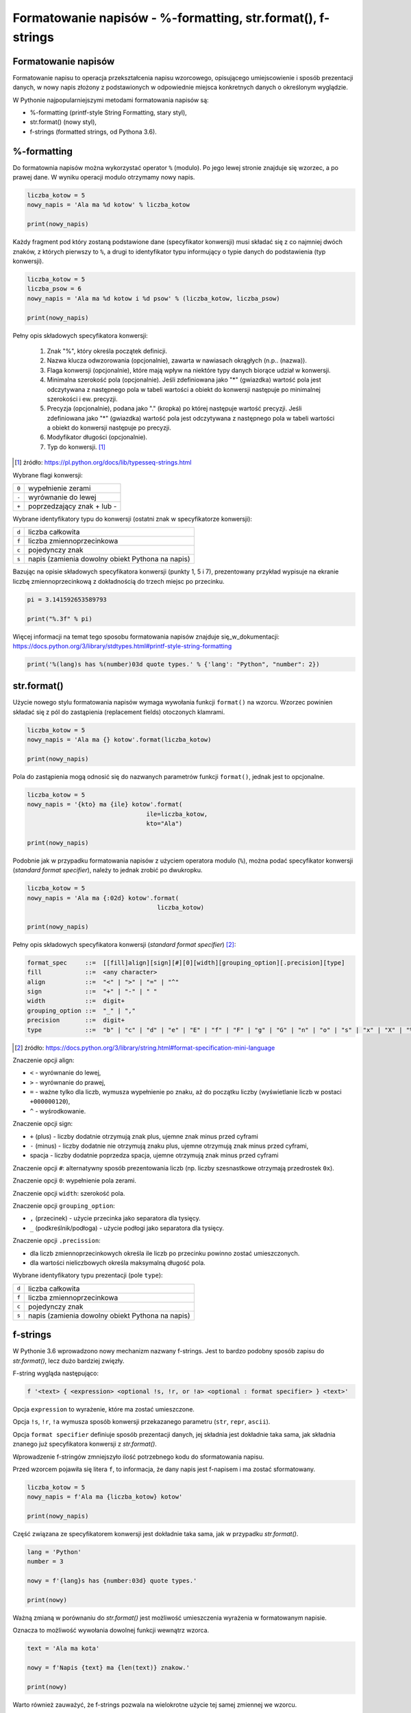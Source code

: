 Formatowanie napisów - %-formatting, str.format(), f-strings
============================================================

.. pdfobject:: /_static/files/artykuly/python/python-tutorial/Formatowanie-napisow.pdf


Formatowanie napisów
--------------------

Formatowanie napisu to operacja przekształcenia napisu wzorcowego, opisującego umiejscowienie i sposób prezentacji danych, w nowy napis złożony z podstawionych w odpowiednie miejsca konkretnych danych o określonym wyglądzie. 


W Pythonie najpopularniejszymi metodami formatowania napisów są:

* %-formatting (printf-style String Formatting, stary styl),
* str.format() (nowy styl),
* f-strings (formatted strings, od Pythona 3.6).


%-formatting
------------

Do formatownia napisów można wykorzystać operator ``%`` (modulo). Po jego lewej stronie znajduje się wzorzec, a po prawej dane. W wyniku operacji modulo otrzymamy nowy napis.

.. code-block:: python

    liczba_kotow = 5
    nowy_napis = 'Ala ma %d kotow' % liczba_kotow

    print(nowy_napis)


Każdy fragment pod który zostaną podstawione dane (specyfikator konwersji) musi składać się z co najmniej dwóch znaków, z których pierwszy to ``%``, a drugi to identyfikator typu informujący o typie danych do podstawienia (typ konwersji).

.. code-block:: python

    liczba_kotow = 5
    liczba_psow = 6
    nowy_napis = 'Ala ma %d kotow i %d psow' % (liczba_kotow, liczba_psow)

    print(nowy_napis)


Pełny opis składowych specyfikatora konwersji:

    1. Znak "%", który określa początek definicji.
    2. Nazwa klucza odwzorowania (opcjonalnie), zawarta w nawiasach okrągłych (n.p.. (nazwa)).
    3. Flaga konwersji (opcjonalnie), które mają wpływ na niektóre typy danych biorące udział w konwersji.
    4. Minimalna szerokość pola (opcjonalnie). Jeśli zdefiniowana jako "*" (gwiazdka) wartość pola jest odczytywana z następnego pola w tabeli wartości a obiekt do konwersji następuje po minimalnej szerokości i ew. precyzji.
    5. Precyzja (opcjonalnie), podana jako "." (kropka) po której następuje wartość precyzji. Jeśli zdefiniowana jako "*" (gwiazdka) wartość pola jest odczytywana z następnego pola w tabeli wartości a obiekt do konwersji następuje po precyzji.
    6. Modyfikator długości (opcjonalnie).
    7. Typ do konwersji. [#typesseq-strings]_

.. [#typesseq-strings] źródło: https://pl.python.org/docs/lib/typesseq-strings.html 


Wybrane flagi konwersji:

+-------+-----------------------------+
| ``0`` | wypełnienie zerami          |
+-------+-----------------------------+
| ``-`` | wyrównanie do lewej         |
+-------+-----------------------------+
| ``+`` | poprzedzający znak + lub -  |
+-------+-----------------------------+


Wybrane identyfikatory typu do konwersji (ostatni znak w specyfikatorze konwersji):

+-------+--------------------------------------------------+
| ``d`` | liczba całkowita                                 |
+-------+--------------------------------------------------+
| ``f`` | liczba zmiennoprzecinkowa                        |
+-------+--------------------------------------------------+
| ``c`` | pojedynczy znak                                  |
+-------+--------------------------------------------------+
| ``s`` | napis (zamienia dowolny obiekt Pythona na napis) |
+-------+--------------------------------------------------+


Bazując na opisie składowych specyfikatora konwersji (punkty 1, 5 i 7), prezentowany przykład wypisuje na ekranie liczbę zmiennoprzecinkową z dokładnością do trzech miejsc po przecinku.

.. code-block:: python

    pi = 3.141592653589793

    print("%.3f" % pi)


Więcej informacji na temat tego sposobu formatowania napisów znajduje się_w_dokumentacji: https://docs.python.org/3/library/stdtypes.html#printf-style-string-formatting 

.. code-block:: python

    print('%(lang)s has %(number)03d quote types.' % {'lang': "Python", "number": 2})


str.format()
------------

Użycie nowego stylu formatowania napisów wymaga wywołania funkcji ``format()`` na wzorcu. Wzorzec powinien składać się z pól do zastąpienia (replacement fields) otoczonych klamrami.

.. code-block:: python

    liczba_kotow = 5
    nowy_napis = 'Ala ma {} kotow'.format(liczba_kotow)

    print(nowy_napis)


Pola do zastąpienia mogą odnosić się do nazwanych parametrów funkcji ``format()``, jednak jest to opcjonalne.

.. code-block:: python

    liczba_kotow = 5
    nowy_napis = '{kto} ma {ile} kotow'.format(
                                     ile=liczba_kotow,
                                     kto="Ala")

    print(nowy_napis)

Podobnie jak w przypadku formatowania napisów z użyciem operatora modulo (``%``), można podać specyfikator konwersji (*standard format specifier*), należy to jednak zrobić po dwukropku.

.. code-block:: python

    liczba_kotow = 5
    nowy_napis = 'Ala ma {:02d} kotow'.format(
                                        liczba_kotow)

    print(nowy_napis)


Pełny opis składowych specyfikatora konwersji (*standard format specifier*) [#format-specification-mini-language]_:

.. code-block:: text

    format_spec     ::=  [[fill]align][sign][#][0][width][grouping_option][.precision][type]
    fill            ::=  <any character>
    align           ::=  "<" | ">" | "=" | "^"
    sign            ::=  "+" | "-" | " "
    width           ::=  digit+
    grouping_option ::=  "_" | ","
    precision       ::=  digit+
    type            ::=  "b" | "c" | "d" | "e" | "E" | "f" | "F" | "g" | "G" | "n" | "o" | "s" | "x" | "X" | "%"

.. [#format-specification-mini-language] źródło: https://docs.python.org/3/library/string.html#format-specification-mini-language

Znaczenie opcji align:

* ``<`` - wyrównanie do lewej,
* ``>`` - wyrównanie do prawej,
* ``=`` - ważne tylko dla liczb, wymusza wypełnienie po znaku, aż do początku liczby (wyświetlanie liczb w postaci ``+000000120``),
* ``^`` - wyśrodkowanie.

Znaczenie opcji sign:

* ``+`` (plus) - liczby dodatnie otrzymują znak plus, ujemne znak minus przed cyframi
* ``-`` (minus) - liczby dodatnie nie otrzymują znaku plus, ujemne otrzymują znak minus przed cyframi,
* spacja - liczby dodatnie poprzedza spacja, ujemne otrzymują znak minus przed cyframi

Znaczenie opcji ``#``: alternatywny sposób prezentowania liczb (np. liczby szesnastkowe otrzymają przedrostek ``0x``).

Znaczenie opcji ``0``: wypełnienie pola zerami.

Znaczenie opcji ``width``: szerokość pola.

Znaczenie opcji ``grouping_option``:

* ``,`` (przecinek) - użycie przecinka jako separatora dla tysięcy.
* ``_`` (podkreślnik/podłoga) - użycie podłogi jako separatora dla tysięcy.

Znaczenie opcji ``.precission``:

* dla liczb zmiennoprzecinkowych określa ile liczb po przecinku powinno zostać umieszczonych.
* dla wartości nieliczbowych określa maksymalną długość pola.

Wybrane identyfikatory typu prezentacji (pole ``type``):

+-------+--------------------------------------------------+
| ``d`` | liczba całkowita                                 |
+-------+--------------------------------------------------+
| ``f`` | liczba zmiennoprzecinkowa                        |
+-------+--------------------------------------------------+
| ``c`` | pojedynczy znak                                  |
+-------+--------------------------------------------------+
| ``s`` | napis (zamienia dowolny obiekt Pythona na napis) |
+-------+--------------------------------------------------+


f-strings
---------

W Pythonie 3.6 wprowadzono nowy mechanizm nazwany f-strings. Jest to bardzo podobny sposób zapisu do *str.format()*, lecz dużo bardziej zwięzły.

F-string wygląda następująco:

.. code-block:: text

    f '<text> { <expression> <optional !s, !r, or !a> <optional : format specifier> } <text>'

Opcja ``expression`` to wyrażenie, które ma zostać umieszczone.

Opcja ``!s``, ``!r``, ``!a`` wymusza sposób konwersji przekazanego parametru (``str``, ``repr``, ``ascii``).

Opcja ``format specifier`` definiuje sposób prezentacji danych, jej składnia jest dokładnie taka sama, jak składnia znanego już specyfikatora konwersji z *str.format()*.

Wprowadzenie f-stringów zmniejszyło ilość potrzebnego kodu do sformatowania napisu.

Przed wzorcem pojawiła się litera ``f``, to informacja, że dany napis jest f-napisem i ma zostać sformatowany.

.. code-block:: python

    liczba_kotow = 5
    nowy_napis = f'Ala ma {liczba_kotow} kotow'

    print(nowy_napis)


Część związana ze specyfikatorem konwersji jest dokładnie taka sama, jak w przypadku *str.format()*.

.. code-block:: python

    lang = 'Python'
    number = 3

    nowy = f'{lang}s has {number:03d} quote types.'

    print(nowy)


Ważną zmianą w porównaniu do *str.format()* jest możliwość umieszczenia wyrażenia w formatowanym napisie.

Oznacza to możliwość wywołania dowolnej funkcji wewnątrz wzorca.

.. code-block:: python

    text = 'Ala ma kota'

    nowy = f'Napis {text} ma {len(text)} znakow.'

    print(nowy)


Warto również zauważyć, że f-strings pozwala na wielokrotne użycie tej samej zmiennej we wzorcu.

Tej funkcjonalności nie oferują pozostałe metody formatowania napisów. 

.. code-block:: python

    text = 'Ala ma kota'

    nowy = f'Napis {text} ma {len(text)} znakow.'

    print(nowy)


Literatura
----------

1. `printf-style String Formatting <https://docs.python.org/3/library/stdtypes.html#printf-style-string-formatting>`__
2. `Operacje formatujące napisy <https://pl.python.org/docs/lib/typesseq-strings.html>`__
3. `Format String Syntax <https://docs.python.org/3/library/string.html#format-string-syntax>`__
4. `PEP 498 -- Literal String Interpolation <https://www.python.org/dev/peps/pep-0498/>`__
5. `Python 3's f-Strings: An Improved String Formatting Syntax (Guide) <https://realpython.com/python-f-strings/>`__
